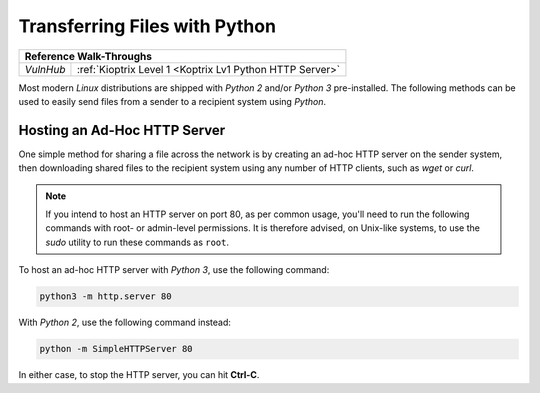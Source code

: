 .. _Python File Transfers:

Transferring Files with Python
==============================

+---------+--------------------------------------------------------+
|                   **Reference  Walk-Throughs**                   |
+=========+========================================================+
|`VulnHub`|:ref:`Kioptrix Level 1 <Koptrix Lv1 Python HTTP Server>`|
+---------+--------------------------------------------------------+


Most modern `Linux` distributions are shipped with `Python 2` and/or `Python 3` pre-installed. The following methods can be used to easily send files from a sender to a recipient system using `Python`.


Hosting an Ad-Hoc HTTP Server
-----------------------------
One simple method for sharing a file across the network is by creating an ad-hoc HTTP server on the sender system, then downloading shared files to the recipient system using any number of HTTP clients, such as `wget` or `curl`.

.. note::

    If you intend to host an HTTP server on port 80, as per common usage, you'll need to run the following commands with root- or admin-level permissions. It is therefore advised, on Unix-like systems, to use the `sudo` utility to run these commands as ``root``.

To host an ad-hoc HTTP server with `Python 3`, use the following command:

.. code-block:: none

    python3 -m http.server 80

With `Python 2`, use the following command instead:

.. code-block:: none

    python -m SimpleHTTPServer 80

In either case, to stop the HTTP server, you can hit **Ctrl-C**.
